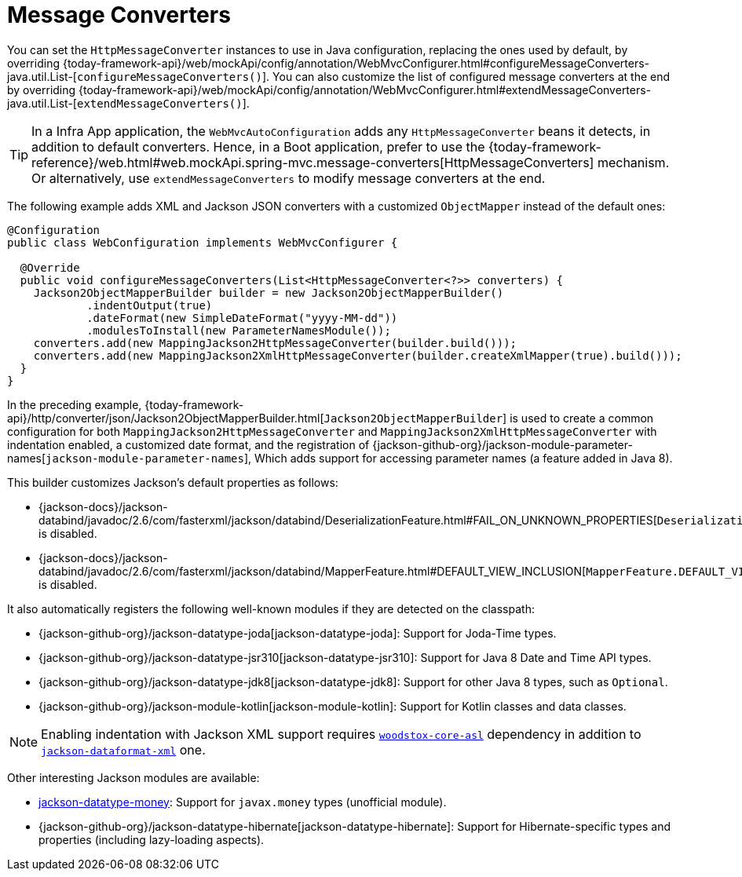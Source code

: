 [[mvc-config-message-converters]]
= Message Converters

You can set the `HttpMessageConverter` instances to use in Java configuration,
replacing the ones used by default, by overriding
{today-framework-api}/web/mockApi/config/annotation/WebMvcConfigurer.html#configureMessageConverters-java.util.List-[`configureMessageConverters()`].
You can also customize the list of configured message converters at the end by overriding
{today-framework-api}/web/mockApi/config/annotation/WebMvcConfigurer.html#extendMessageConverters-java.util.List-[`extendMessageConverters()`].

TIP: In a Infra App application, the `WebMvcAutoConfiguration` adds any
`HttpMessageConverter` beans it detects, in addition to default converters. Hence, in a
Boot application, prefer to use the {today-framework-reference}/web.html#web.mockApi.spring-mvc.message-converters[HttpMessageConverters]
mechanism. Or alternatively, use `extendMessageConverters` to modify message converters
at the end.

The following example adds XML and Jackson JSON converters with a customized `ObjectMapper`
instead of the default ones:

[source,java]
----
@Configuration
public class WebConfiguration implements WebMvcConfigurer {

  @Override
  public void configureMessageConverters(List<HttpMessageConverter<?>> converters) {
    Jackson2ObjectMapperBuilder builder = new Jackson2ObjectMapperBuilder()
            .indentOutput(true)
            .dateFormat(new SimpleDateFormat("yyyy-MM-dd"))
            .modulesToInstall(new ParameterNamesModule());
    converters.add(new MappingJackson2HttpMessageConverter(builder.build()));
    converters.add(new MappingJackson2XmlHttpMessageConverter(builder.createXmlMapper(true).build()));
  }
}
----

In the preceding example,
{today-framework-api}/http/converter/json/Jackson2ObjectMapperBuilder.html[`Jackson2ObjectMapperBuilder`]
is used to create a common configuration for both `MappingJackson2HttpMessageConverter` and
`MappingJackson2XmlHttpMessageConverter` with indentation enabled, a customized date format,
and the registration of
{jackson-github-org}/jackson-module-parameter-names[`jackson-module-parameter-names`],
Which adds support for accessing parameter names (a feature added in Java 8).

This builder customizes Jackson's default properties as follows:

* {jackson-docs}/jackson-databind/javadoc/2.6/com/fasterxml/jackson/databind/DeserializationFeature.html#FAIL_ON_UNKNOWN_PROPERTIES[`DeserializationFeature.FAIL_ON_UNKNOWN_PROPERTIES`] is disabled.
* {jackson-docs}/jackson-databind/javadoc/2.6/com/fasterxml/jackson/databind/MapperFeature.html#DEFAULT_VIEW_INCLUSION[`MapperFeature.DEFAULT_VIEW_INCLUSION`] is disabled.

It also automatically registers the following well-known modules if they are detected on the classpath:

* {jackson-github-org}/jackson-datatype-joda[jackson-datatype-joda]: Support for Joda-Time types.
* {jackson-github-org}/jackson-datatype-jsr310[jackson-datatype-jsr310]: Support for Java 8 Date and Time API types.
* {jackson-github-org}/jackson-datatype-jdk8[jackson-datatype-jdk8]: Support for other Java 8 types, such as `Optional`.
* {jackson-github-org}/jackson-module-kotlin[jackson-module-kotlin]: Support for Kotlin classes and data classes.

NOTE: Enabling indentation with Jackson XML support requires
https://search.maven.org/#search%7Cgav%7C1%7Cg%3A%22org.codehaus.woodstox%22%20AND%20a%3A%22woodstox-core-asl%22[`woodstox-core-asl`]
dependency in addition to https://search.maven.org/#search%7Cga%7C1%7Ca%3A%22jackson-dataformat-xml%22[`jackson-dataformat-xml`] one.

Other interesting Jackson modules are available:

* https://github.com/zalando/jackson-datatype-money[jackson-datatype-money]: Support for `javax.money` types (unofficial module).
* {jackson-github-org}/jackson-datatype-hibernate[jackson-datatype-hibernate]: Support for Hibernate-specific types and properties (including lazy-loading aspects).
